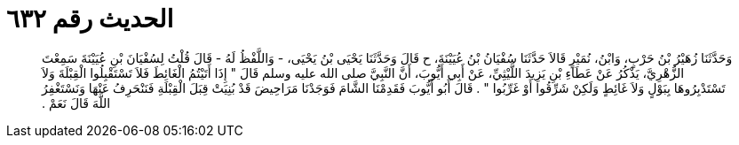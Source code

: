
= الحديث رقم ٦٣٢

[quote.hadith]
وَحَدَّثَنَا زُهَيْرُ بْنُ حَرْبٍ، وَابْنُ، نُمَيْرٍ قَالاَ حَدَّثَنَا سُفْيَانُ بْنُ عُيَيْنَةَ، ح قَالَ وَحَدَّثَنَا يَحْيَى بْنُ يَحْيَى، - وَاللَّفْظُ لَهُ - قَالَ قُلْتُ لِسُفْيَانَ بْنِ عُيَيْنَةَ سَمِعْتَ الزُّهْرِيَّ، يَذْكُرُ عَنْ عَطَاءِ بْنِ يَزِيدَ اللَّيْثِيِّ، عَنْ أَبِي أَيُّوبَ، أَنَّ النَّبِيَّ صلى الله عليه وسلم قَالَ ‏"‏ إِذَا أَتَيْتُمُ الْغَائِطَ فَلاَ تَسْتَقْبِلُوا الْقِبْلَةَ وَلاَ تَسْتَدْبِرُوهَا بِبَوْلٍ وَلاَ غَائِطٍ وَلَكِنْ شَرِّقُوا أَوْ غَرِّبُوا ‏"‏ ‏.‏ قَالَ أَبُو أَيُّوبَ فَقَدِمْنَا الشَّامَ فَوَجَدْنَا مَرَاحِيضَ قَدْ بُنِيَتْ قِبَلَ الْقِبْلَةِ فَنَنْحَرِفُ عَنْهَا وَنَسْتَغْفِرُ اللَّهَ قَالَ نَعَمْ ‏.‏